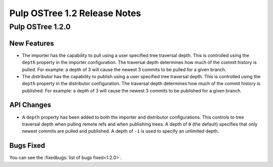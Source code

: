 =============================
Pulp OSTree 1.2 Release Notes
=============================

Pulp OSTree 1.2.0
=================

New Features
------------

- The importer has the capability to pull using a user specified tree traversal depth.
  This is controlled using the ``depth`` property in the importer configuration. The traversal
  depth determines how much of the commit history is pulled. For example: a depth of 3 will
  cause the newest 3 commits to be pulled for a given branch.

- The distributor has the capability to publish using a user specified tree traversal depth.
  This is controlled using the ``depth`` property in the distributor configuration. The traversal
  depth determines how much of the commit history is published. For example: a depth of 3 will
  cause the newest 3 commits to be published for a given branch.


API Changes
-----------

- A ``depth`` property has been added to both the importer and distributor configurations.
  This controls to tree traversal depth when pulling remote refs and when publishing trees.
  A depth of ``0`` (the default) specifies that only newest commits are pulled and published.
  A depth of ``-1`` is used to specify an unlimited depth.


Bugs Fixed
----------

You can see the :fixedbugs:`list of bugs fixed<1.2.0>`.

